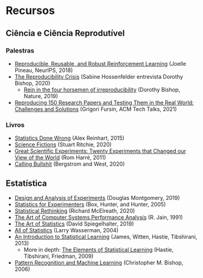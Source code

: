#+STARTUP: overview indent inlineimages logdrawer
#+OPTIONS: toc:nil TeX:t LaTeX:t

* Recursos
** Ciência e Ciência Reprodutível

*** Palestras
- [[https://www.youtube.com/watch?v=Kee4ch3miVA][Reproducible, Reusable, and Robust Reinforcement Learning]] (Joelle Pineau, NeurIPS, 2018)
- [[https://www.youtube.com/watch?v=v778svukrtU][The Reproducibility Crisis]] (Sabine Hossenfelder entrevista Dorothy Bishop, 2020)
  - [[https://www.nature.com/articles/d41586-019-01307-2][Rein in the four horsemen of irreproducibility]] (Dorothy Bishop, Nature, 2019)
- [[https://webinars.on24.com/acm/fursin][Reproducing 150 Research Papers and Testing Them in the Real World: Challenges and Solutions]] (Grigori Fursin, ACM Tech Talks, 2021)
*** Livros
- [[https://www.statisticsdonewrong.com/][Statistics Done Wrong]] (Alex Reinhart, 2015)
- [[https://us.macmillan.com/books/9781250222695][Science Fictions]] (Stuart Ritchie, 2020)
- [[https://store.doverpublications.com/0486422631.html][Great Scientific Experiments: Twenty Experiments that Changed our View of the World]] (Rom Harré, 2011)
- [[https://www.callingbullshit.org/][Calling Bullshit]] (Bergstrom and West, 2020)

** Estatística

- [[https://www.wiley.com/en-us/Design+and+Analysis+of+Experiments%252C+10th+Edition-p-9781119492443][Design and Analysis of Experiments]] (Douglas Montgomery, 2019)
- [[https://www.wiley.com/en-us/Statistics+for+Experimenters%253A+Design%252C+Innovation%252C+and+Discovery%252C+2nd+Edition-p-9780471718130][Statistics for Experimenters]] (Box, Hunter, and Hunter, 2005)
- [[https://xcelab.net/rm/statistical-rethinking/][Statistical Rethinking]] (Richard McElreath, 2020)
- [[https://www.cs.wustl.edu/~jain/books/perfbook.htm][The Art of Computer Systems Performance Analysis]] (R. Jain, 1991)
- [[https://www.goodreads.com/book/show/43722897-the-art-of-statistics][The Art of Statistics]] (David Spiegelhalter, 2019)
- [[https://link.springer.com/book/10.1007/978-0-387-21736-9][All of Statistics]] (Larry Wasserman, 2004)
- [[https://link.springer.com/book/10.1007/978-1-4614-7138-7][An Introduction to Statistical Learning]] (James, Witten, Hastie, Tibshirani, 2013)
  - More in depth: [[https://link.springer.com/book/10.1007/978-0-387-84858-7][The Elements of Statistical Learning]] (Hastie, Tibshirani, Friedman, 2009)
- [[http://users.isr.ist.utl.pt/~wurmd/Livros/school/Bishop%2520-%2520Pattern%2520Recognition%2520And%2520Machine%2520Learning%2520-%2520Springer%2520%25202006.pdf][Pattern Recognition and Machine Learning]] (Christopher M. Bishop, 2006)
